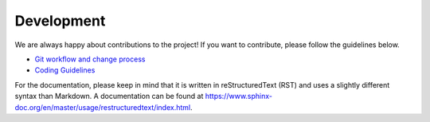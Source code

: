 Development
===========

We are always happy about contributions to the project! If you want to contribute, please follow the guidelines below.

- `Git workflow and change process <https://github.com/SciCompMod/memilio/wiki/git-workflow>`_
- `Coding Guidelines <https://github.com/SciCompMod/memilio/wiki/coding-guidelines>`_

For the documentation, please keep in mind that it is written in reStructuredText (RST) and uses a slightly different syntax than Markdown. A documentation can be found at `<https://www.sphinx-doc.org/en/master/usage/restructuredtext/index.html>`_.
